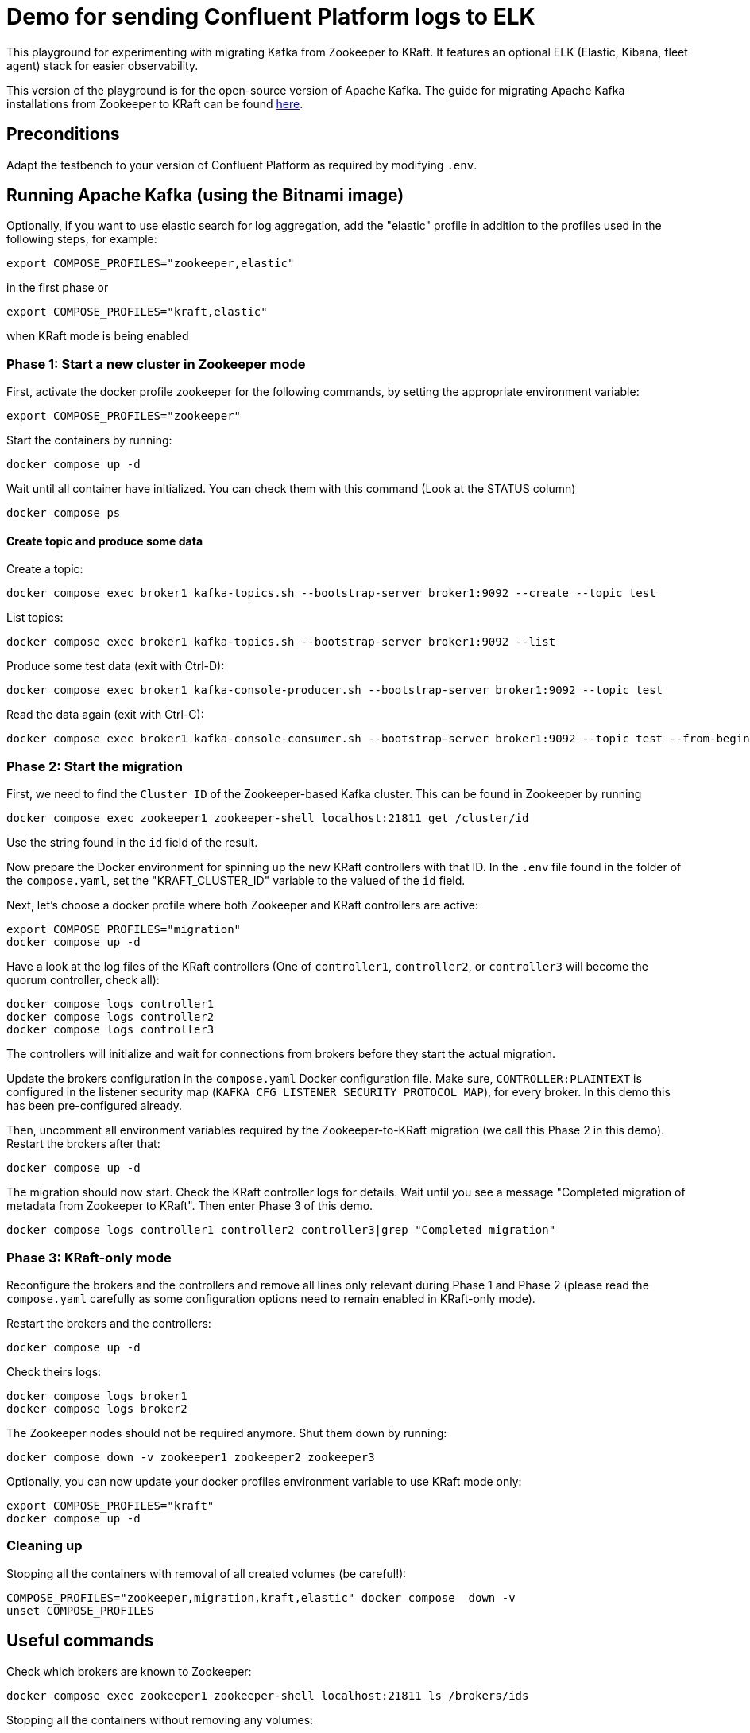 = Demo for sending Confluent Platform logs to ELK

This playground for experimenting with migrating Kafka from Zookeeper to KRaft.
It features an optional ELK (Elastic, Kibana, fleet agent) stack for easier observability.

This version of the playground is for the open-source version of Apache Kafka. The guide for migrating Apache Kafka installations from Zookeeper to KRaft can be found link:https://kafka.apache.org/documentation/)#kraft_zk_migration[here].

== Preconditions

Adapt the testbench to your version of Confluent Platform as required by modifying `.env`.

== Running Apache Kafka (using the Bitnami image)

Optionally, if you want to use elastic search for log aggregation, add the "elastic" profile in addition to the profiles used in the following steps, for example:

```bash
export COMPOSE_PROFILES="zookeeper,elastic"
```
in the first phase or
```bash
export COMPOSE_PROFILES="kraft,elastic"
```
when KRaft mode is being enabled

=== Phase 1: Start a new cluster in Zookeeper mode

First, activate the docker profile zookeeper for the following commands, by setting the appropriate environment variable:

```bash
export COMPOSE_PROFILES="zookeeper"
```

Start the containers by running:
```bash
docker compose up -d
```

Wait until all container have initialized. You can check them with this command (Look at the STATUS column)
```bash
docker compose ps
```

==== Create topic and produce some data

Create a topic:

```
docker compose exec broker1 kafka-topics.sh --bootstrap-server broker1:9092 --create --topic test
```

List topics:

```
docker compose exec broker1 kafka-topics.sh --bootstrap-server broker1:9092 --list
```

Produce some test data (exit with Ctrl-D):

```
docker compose exec broker1 kafka-console-producer.sh --bootstrap-server broker1:9092 --topic test
```

Read the data again (exit with Ctrl-C):

```
docker compose exec broker1 kafka-console-consumer.sh --bootstrap-server broker1:9092 --topic test --from-beginning
```

=== Phase 2: Start the migration

First, we need to find the `Cluster ID` of the Zookeeper-based Kafka cluster. This can be found in Zookeeper by running

```bash
docker compose exec zookeeper1 zookeeper-shell localhost:21811 get /cluster/id
```

Use the string found in the `id` field of the result.

Now prepare the Docker environment for spinning up the new KRaft controllers with that ID.
In the `.env` file found in the folder of the `compose.yaml`, set the "KRAFT_CLUSTER_ID" variable to the valued of the `id` field.

Next, let's choose a docker profile where both Zookeeper and KRaft controllers are active:

```bash
export COMPOSE_PROFILES="migration"
docker compose up -d
```

Have a look at the log files of the KRaft controllers (One of `controller1`, `controller2`, or `controller3` will become the quorum controller, check all):

```bash
docker compose logs controller1
docker compose logs controller2
docker compose logs controller3
```

The controllers will initialize and wait for connections from brokers before they start the actual migration.

Update the brokers configuration in the `compose.yaml` Docker configuration file.
Make sure, `CONTROLLER:PLAINTEXT` is configured in the listener security map (`KAFKA_CFG_LISTENER_SECURITY_PROTOCOL_MAP`), for every broker. In this demo this has been pre-configured already.

Then, uncomment all environment variables required by the Zookeeper-to-KRaft migration (we call this Phase 2 in this demo).
Restart the brokers after that:

```bash
docker compose up -d
```

The migration should now start. Check the KRaft controller logs for details. Wait until you see a message "Completed migration of metadata from Zookeeper to KRaft". Then enter Phase 3 of this demo.
```bash
docker compose logs controller1 controller2 controller3|grep "Completed migration"
```

### Phase 3: KRaft-only mode

Reconfigure the brokers and the controllers and remove all lines only relevant during Phase 1 and Phase 2 (please read the `compose.yaml` carefully as some configuration options need to remain enabled in KRaft-only mode).

Restart the brokers and the controllers:
```bash
docker compose up -d
```

Check theirs logs:
```bash
docker compose logs broker1
docker compose logs broker2
```

The Zookeeper nodes should not be required anymore. Shut them down by running:
```bash
docker compose down -v zookeeper1 zookeeper2 zookeeper3
```

Optionally, you can now update your docker profiles environment variable to use KRaft mode only:
```bash
export COMPOSE_PROFILES="kraft"
docker compose up -d
```

### Cleaning up

Stopping all the  containers with removal of all created volumes (be careful!):
```bash
COMPOSE_PROFILES="zookeeper,migration,kraft,elastic" docker compose  down -v
unset COMPOSE_PROFILES
```

## Useful commands
Check which brokers are known to Zookeeper:
```bash
docker compose exec zookeeper1 zookeeper-shell localhost:21811 ls /brokers/ids
```

Stopping all the containers without removing any volumes:
```bash
COMPOSE_PROFILES="zookeeper,migration,kraft,elastic" docker compose  down
```

Stopping all the  containers with removal of all created volumes (be careful!):
```bash
COMPOSE_PROFILES="zookeeper,migration,kraft,elastic" docker compose  down -v
```

Cleaning up (CAREFUL: THIS WILL DELETE ALL UNUSED VOLUMES):
```bash
docker volumes prune
```

== Usage

=== ELK with Kibana (optional)

If you have used the profile `elastic`, you can access `kibana` with your web browser here:

* URL: `http://localhost:5601`
* Username: `elastic`
* Password: `elastic`

The initial setup of ELK takes quite some time, please be patient.

Go to `Analytics->Discover`. In "logs-*" (preselected) you should see the log messages produced by all docker containers currently running in the system. The actual log messages are in the column `message`, the name of the container is in `container.name`.

If you want to see just data from a specific container, you can filter by `container.name`, e.g. `container.name: broker1`.
